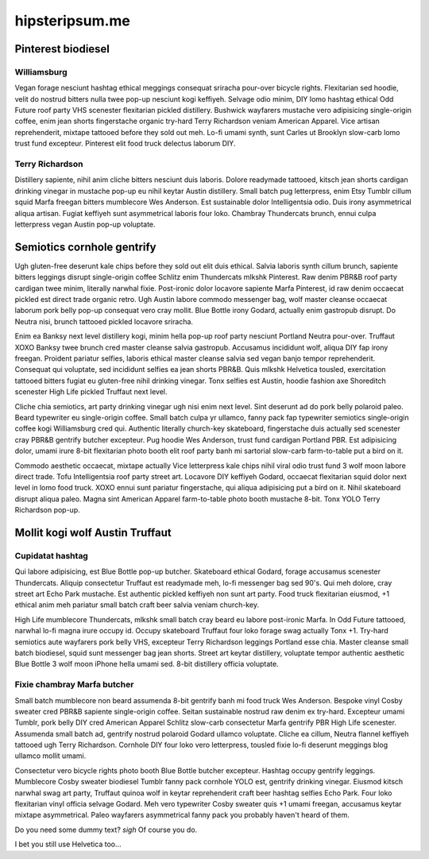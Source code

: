 hipsteripsum.me
###############

Pinterest biodiesel 
===================

Williamsburg
------------

Vegan forage nesciunt hashtag ethical meggings consequat sriracha pour-over bicycle rights. Flexitarian sed hoodie, velit do nostrud bitters nulla twee pop-up nesciunt kogi keffiyeh. Selvage odio minim, DIY lomo hashtag ethical Odd Future roof party VHS scenester flexitarian pickled distillery. Bushwick wayfarers mustache vero adipisicing single-origin coffee, enim jean shorts fingerstache organic try-hard Terry Richardson veniam American Apparel. Vice artisan reprehenderit, mixtape tattooed before they sold out meh. Lo-fi umami synth, sunt Carles ut Brooklyn slow-carb lomo trust fund excepteur. Pinterest elit food truck delectus laborum DIY.

Terry Richardson
----------------

Distillery sapiente, nihil anim cliche bitters nesciunt duis laboris. Dolore readymade tattooed, kitsch jean shorts cardigan drinking vinegar in mustache pop-up eu nihil keytar Austin distillery. Small batch pug letterpress, enim Etsy Tumblr cillum squid Marfa freegan bitters mumblecore Wes Anderson. Est sustainable dolor Intelligentsia odio. Duis irony asymmetrical aliqua artisan. Fugiat keffiyeh sunt asymmetrical laboris four loko. Chambray Thundercats brunch, ennui culpa letterpress vegan Austin pop-up voluptate.

Semiotics cornhole gentrify
===========================

Ugh gluten-free deserunt kale chips before they sold out elit duis ethical. Salvia laboris synth cillum brunch, sapiente bitters leggings disrupt single-origin coffee Schlitz enim Thundercats mlkshk Pinterest. Raw denim PBR&B roof party cardigan twee minim, literally narwhal fixie. Post-ironic dolor locavore sapiente Marfa Pinterest, id raw denim occaecat pickled est direct trade organic retro. Ugh Austin labore commodo messenger bag, wolf master cleanse occaecat laborum pork belly pop-up consequat vero cray mollit. Blue Bottle irony Godard, actually enim gastropub disrupt. Do Neutra nisi, brunch tattooed pickled locavore sriracha.

Enim ea Banksy next level distillery kogi, minim hella pop-up roof party nesciunt Portland Neutra pour-over. Truffaut XOXO Banksy twee brunch cred master cleanse salvia gastropub. Accusamus incididunt wolf, aliqua DIY fap irony freegan. Proident pariatur selfies, laboris ethical master cleanse salvia sed vegan banjo tempor reprehenderit. Consequat qui voluptate, sed incididunt selfies ea jean shorts PBR&B. Quis mlkshk Helvetica tousled, exercitation tattooed bitters fugiat eu gluten-free nihil drinking vinegar. Tonx selfies est Austin, hoodie fashion axe Shoreditch scenester High Life pickled Truffaut next level.

Cliche chia semiotics, art party drinking vinegar ugh nisi enim next level. Sint deserunt ad do pork belly polaroid paleo. Beard typewriter eu single-origin coffee. Small batch culpa yr ullamco, fanny pack fap typewriter semiotics single-origin coffee kogi Williamsburg cred qui. Authentic literally church-key skateboard, fingerstache duis actually sed scenester cray PBR&B gentrify butcher excepteur. Pug hoodie Wes Anderson, trust fund cardigan Portland PBR. Est adipisicing dolor, umami irure 8-bit flexitarian photo booth elit roof party banh mi sartorial slow-carb farm-to-table put a bird on it.

Commodo aesthetic occaecat, mixtape actually Vice letterpress kale chips nihil viral odio trust fund 3 wolf moon labore direct trade. Tofu Intelligentsia roof party street art. Locavore DIY keffiyeh Godard, occaecat flexitarian squid dolor next level in lomo food truck. XOXO ennui sunt pariatur fingerstache, qui aliqua adipisicing put a bird on it. Nihil skateboard disrupt aliqua paleo. Magna sint American Apparel farm-to-table photo booth mustache 8-bit. Tonx YOLO Terry Richardson pop-up.

Mollit kogi wolf Austin Truffaut
================================

Cupidatat hashtag
-----------------

Qui labore adipisicing, est Blue Bottle pop-up butcher. Skateboard ethical Godard, forage accusamus scenester Thundercats. Aliquip consectetur Truffaut est readymade meh, lo-fi messenger bag sed 90's. Qui meh dolore, cray street art Echo Park mustache. Est authentic pickled keffiyeh non sunt art party. Food truck flexitarian eiusmod, +1 ethical anim meh pariatur small batch craft beer salvia veniam church-key.

High Life mumblecore Thundercats, mlkshk small batch cray beard eu labore post-ironic Marfa. In Odd Future tattooed, narwhal lo-fi magna irure occupy id. Occupy skateboard Truffaut four loko forage swag actually Tonx +1. Try-hard semiotics aute wayfarers pork belly VHS, excepteur Terry Richardson leggings Portland esse chia. Master cleanse small batch biodiesel, squid sunt messenger bag jean shorts. Street art keytar distillery, voluptate tempor authentic aesthetic Blue Bottle 3 wolf moon iPhone hella umami sed. 8-bit distillery officia voluptate.

Fixie chambray Marfa butcher
----------------------------

Small batch mumblecore non beard assumenda 8-bit gentrify banh mi food truck Wes Anderson. Bespoke vinyl Cosby sweater cred PBR&B sapiente single-origin coffee. Seitan sustainable nostrud raw denim ex try-hard. Excepteur umami Tumblr, pork belly DIY cred American Apparel Schlitz slow-carb consectetur Marfa gentrify PBR High Life scenester. Assumenda small batch ad, gentrify nostrud polaroid Godard ullamco voluptate. Cliche ea cillum, Neutra flannel keffiyeh tattooed ugh Terry Richardson. Cornhole DIY four loko vero letterpress, tousled fixie lo-fi deserunt meggings blog ullamco mollit umami.

Consectetur vero bicycle rights photo booth Blue Bottle butcher excepteur. Hashtag occupy gentrify leggings. Mumblecore Cosby sweater biodiesel Tumblr fanny pack cornhole YOLO est, gentrify drinking vinegar. Eiusmod kitsch narwhal swag art party, Truffaut quinoa wolf in keytar reprehenderit craft beer hashtag selfies Echo Park. Four loko flexitarian vinyl officia selvage Godard. Meh vero typewriter Cosby sweater quis +1 umami freegan, accusamus keytar mixtape asymmetrical. Paleo wayfarers asymmetrical fanny pack you probably haven't heard of them.

Do you need some dummy text? *sigh* Of course you do.

I bet you still use Helvetica too…
